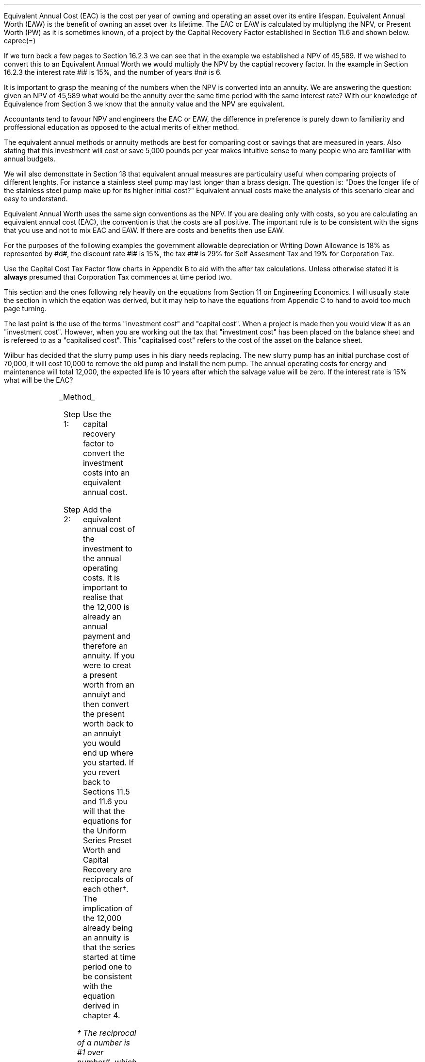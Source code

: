 .
Equivalent Annual Cost (EAC) is the cost per year of owning and operating an
asset over its entire lifespan. Equivalent Annual Worth (EAW) is the benefit of
owning an asset over its lifetime. The EAC or EAW is calculated by multiplyng
the NPV, or Present Worth (PW) as it is sometimes known, of a project by the
Capital Recovery Factor established in Section 11.6 and shown below.
.EQ
caprec(=)
.EN
.LP
If we turn back a few pages to Section 16.2.3 we can see that in the example we
established a NPV of 45,589. If we wished to convert this to an Equivalent
Annual Worth we would multiply the NPV by the captial recovery factor. In the
example in Section 16.2.3 the interest rate #i# is 15%, and the number of years
#n# is 6.
.EQ
NPV lm 45,589 (A/P, 15%, 6)
.EN
.sp -0.7v
.EQ
lineup =~~
45,589 ncaprec(0.15, 6)
.EN
.sp -0.7v
.EQ
lineup =~~
45,489 times 0.26424
.EN
.sp -0.7v
.EQ
lineup =~~
12,046
.EN
.LP
It is important to grasp the meaning of the numbers when the NPV is converted
into an annuity. We are answering the question: given an NPV of 45,589 what
would be the annuity over the same time period with the same interest rate?
With our knowledge of Equivalence from Section 3 we know that the annuity value
and the NPV are equivalent.
.LP
Accountants tend to favour NPV and engineers the EAC or EAW, the difference in
preference is purely down to familiarity and proffessional education as opposed
to the actual merits of either method.  
.LP
The equivalent annual methods or annuity methods are best for compariing cost
or savings that are measured in years. Also stating that this investment will
cost or save 5,000 pounds per year makes intuitive sense to many people who are
familliar with annual budgets.
.LP
We will also demonsttate in Section 18 that equivalent annual measures are
particulairy useful when comparing projects of different lenghts. For instance
a stainless steel pump may last longer than a brass design. The question is:
"Does the longer life of the stainless steel pump make up for its higher
initial cost?" Equivalent annual costs make the analysis of this scenario clear
and easy to understand.
.LP
Equivalent Annual Worth uses the same sign conventions as the NPV. If you are
dealing only with costs, so you are calculating an equivalent annual cost
(EAC), the convention is that the costs are all positive. The important rule is
to be consistent with the signs that you use and not to mix EAC and EAW. If
there are costs and benefits then use EAW.
.sp
.
.B1
.B
.ce
.SM
Note
.LP
The same discount rate is used through out the examples for the sake of
simplicity. This is not accurate as interest is tax deductible and would reduce
the cost of capital.
.sp
.B2
.
.sp
.XXXX \\n(cn 1 "Examples"
.LP
For the purposes of the following examples the government allowable
depreciation or Writing Down Allowance is 18% as represented by #d#, the
discount rate #i# is 15%, the tax #t# is 29% for Self Assesment Tax and 19% for
Corporation Tax.
.LP
Use the Capital Cost Tax Factor flow charts in Appendix B to aid with the after
tax calculations. Unless otherwise stated it is \fBalways\fP presumed that
Corporation Tax commences at time period two.
.LP
This section and the ones following rely heavily on the equations from Section
11 on Engineering Economics. I will usually state the section in which the
eqation was derived, but it may help to have the equations from Appendic C to
hand to avoid too much page turning.
.LP
The last point is the use of the terms "investment cost" and "capital cost".
When a project is made then you would view it as an "investment cost". However,
when you are working out the tax that "investment cost" has been placed on the
balance sheet and is refereed to as a "capitalised cost". This "capitalised
cost" refers to the cost of the asset on the balance sheet.
.
.XXXX 0 2 "No Salvage Value"
.LP
Wilbur has decided that the slurry pump uses in his diary needs replacing. The
new slurry pump has an initial purchase cost of 70,000, it will cost 10,000 to
remove the old pump and install the nem pump. The annual operating costs for
energy and maintenance will total 12,000, the expected life is 10 years after
which the salvage value will be zero. If the interest rate is 15% what will be
the EAC?
.PS
A: [ box invis wid 0.25 ht 0.15 "0"
			arrow down 0.7 at last box.s
			"70,000" below at end of last arrow
			move down 0.3
			"10,000"
			move down 0.1
			move left 0.3
			line right 0.65
			move down 0.1
			move left 0.33
			"80,000"
			line right 0.3 from last box.e
			box invis wid 0.25 ht 0.15 "1"
			arrow down 0.35 at last box.s
			"12,000" below at end of last arrow
			line right 0.3 from last box.e
			box invis wid 0.25 ht 0.15 "2"
			arrow down 0.35 at last box.s
			"12,000" below at end of last arrow
			line right 0.3 from last box.e
			box invis wid 0.25 ht 0.15 "3"
			arrow down 0.35 at last box.s
			"12,000" below at end of last arrow
			line dashed right 0.3 from last box.e
			line down 0.20 dashed right 0.15
			line up 0.40 dashed right 0.15
			line down 0.20 dashed right 0.15
			line dashed right 0.3 
			box invis wid 0.25 ht 0.15 "8"
			arrow down 0.35 at last box.s
			"12,000" below at end of last arrow
			line right 0.3 from last box.e
			box invis wid 0.25 ht 0.15 "9"
			arrow down 0.35 at last box.s
			"12,000" below at end of last arrow
			line right 0.3 from last box.e
			box invis wid 0.25 ht 0.15 "10"
			arrow down 0.35 at last box.s
			"12,000" below at end of last arrow
		]
box invis "i = 15/100" wid 0.6 ht 0.25 with .s at A.n + (0.3,0.2)
box invis "n = 10" wid 0.6 ht 0.25 with .n at A.s + (0.3,0.5)
.PE
.UL Method
.sp 0.5
.RS
.IP "Step 1:" 10
Use the capital recovery factor to convert the investment costs into an
equivalent annual cost.
.IP "Step 2:" 10
Add the equivalent annual cost of the investment to the annual operating costs.
It is important to realise that the 12,000 is already an annual payment and
therefore an annuity. If you were to creat a present worth from an annuiyt and
then convert the present worth back to an annuiyt you would end up where you
started. If you revert back to Sections 11.5 and 11.6 you will that the
equations for the Uniform Series Preset Worth and Capital Recovery are
reciprocals of each other\(dg. The implication of the 12,000 already being an
annuity is that the series started at time period one to be consistent with the
equation derived in chapter 4. 
.FS
\(dg The reciprocal of a number is #1 over number#, which is its inverse.
Therefore the reciprocal of #2# is #1 over 2#. If you multiple 10 by 2 and then
by #1 over 2# you will end up where you started. #10 times 2 = 20 times 1 over
2 = 10#. The reciprocal of a fraction is its inverse, therefore the reciprocal
of #3 over 4# is #4 over 3#
.FE
.RE
.sp
.UL Calculation
.sp 0.5
.RS
.IP "No Tax" 10
.EQ L
EAC lm
"80,000(A/P, 15.0%, 10)" + 12,000
.EN
.sp -0.7v
.EQ L
lineup =~~
80,000(0.1993) + 12,000
.EN
.sp -0.7v
.EQ L
lineup =~~
15,940 + 12,000
.EN
.sp -0.7v
.EQ L
lineup =~~
27,940
.EN
.IP "Tax" 10
For this example we will presume that Walter is running a limited company, tax
is payable at 20%, tax payable commences in time period 2, the investment is
not in a single asset pool and the AIA will be utilised.
.sp 0.5v
As there is no salvage value simply multiply the investment cost by the #CCTF
sub AIA2#. The tax benefit arising from the annual operating costs being an
expense of buiness must be be kept consistent with the tax benefits accruing
from the capital investment.
.sp 0.5v
The tax benefit will need to be separated from the cost as the first tax effect
is at time period 2 and the first cash flow at time period one.
.EQ L
"After tax EAC " lm
80,000(A/P, 15.0%, 10)( CCTF sub AIA2 )
.EN
.sp -0.7v
.EQ L
lineup { hphantom{=~~} } 
+ 12,000 - 12,000(t)(P/F, 15%, 1)
.EN
.sp -0.7v
.EQ L
lineup =~~
80,000(0.1993)(0.8488) + 12,000 - 12,000(0.2)(0.8696)
.EN
.sp -0.7v
.EQ L
lineup =~~
13,533 + 12,000 - 2,087
.EN
.sp -0.7v
.EQ L
lineup =~~
23,446
.EN
It would seem more logical to multiply the initial investment by the CCTF then
the annuity factor. However, remeber that the result is the same regardless of
the order in which numbers are multiplied together. #2 times 3# and #3 times 2#
give the same result.
.sp 0.5v
The tax benefits assoicated with the 12,000 cost appears to have gone through a
strange transformation. If you refer back to Chapter 4 on ordinary annuities
you will see that the series starts at time period 1 and creates a PV at time
period zero. We have a tax benefit of 12,000(t) which is equivalent to an
annuity where the series commenced at time period one, however, in this
scenario the first tax effect is a time period two so we use the Single Payment
Present Worth factor and our knowledge of equivalence to discount by an extra
period (P/F, 15%, 1).
.RE
.
.LP
Key points:
.IP \(bu
If there is no salvage value then calculating the after tax EAW or EAC is very
simple for the investment. The process, as we have just demonstrated, required
only that the capitalised costs be multiplied by the appropriate CCTF.
.IP \(bu
Ensuring the costs maintain there consistency with the capital investment is 
add a little complexity at time period 2.
.IP \(bu
In reality the tax effect would have little bearing on the decision to invest
in the slurry pump and was probably unnecessary.
.
.XXXX 0 3 "Salvage Value"
.LP
Wilbur is thinking of investing in a GPS system for his arable operation. The
system cost 15,000 to buy and Wilbur must also pay a neighbour 1,000 per year
to access his RTK signal to get the level of accuracy he wants. Wilbur expects
to keep the system of the next 5 years after which the expected salvage value
is 15% of the purchase price. Given a cost of capital of 14%, how much must
Wilbur save in seed, fertiliser, diesel and hours each year to justify the
purchase?
.sp -1
.PS
A: [ box invis wid 0.25 ht 0.15 "0"
			arrow down 0.7 at last box.s
			"15,000" below at end of last arrow
			line right 0.3 from last box.e
			box invis wid 0.25 ht 0.15 "1"
			arrow down 0.35 at last box.s
			"1,000" below at end of last arrow
			line right 0.3 from last box.e
			box invis wid 0.25 ht 0.15 "2"
			arrow down 0.35 at last box.s
			"1,000" below at end of last arrow
			line right 0.3 from last box.e
			box invis wid 0.25 ht 0.15 "3"
			arrow down 0.35 at last box.s
			"1,000" below at end of last arrow
			line right 0.3 from last box.e
			box invis wid 0.25 ht 0.15 "4"
			arrow down 0.35 at last box.s
			"1,000" below at end of last arrow
			line right 0.3 from last box.e
			box invis wid 0.25 ht 0.25 "5"
			arrow down 0.3 at last box.s
			"1,000" below at end of last arrow
			arrow up 0.3 at last box.n
			"2,250" above at end of last arrow
		]
box invis "i = 14/100" wid 0.6 ht 0.25 with .s at A.n + (0.3,0.2)
box invis "n = 5" wid 0.6 ht 0.25 with .n at A.s + (0.3,0.0)
.PE
.UL Method
.sp 0.5
.RS
.IP "Step 1:" 10
Establish the investment cost as the first present value.
.IP "Step 2:" 10
Convert the salvage value to a present value using the Single Payment Present
Worth factor.
.IP "Step 3:" 10
Convert the present values to an EAC using the Capital Recovery factor and add
to the 1,000 which is allready an annual cost.
.RE
.LP
.sp
.UL Calculation
.sp 0.5
.RS
.EQ L
EAC lm
1,000 + left [ 15,000 - 2,250(P/F, 14%, 5) right ] times (A/P, 14%, 5)
.EN
.sp -0.7v
.EQ L
lineup =~~
1,000 + left [ 15,000 - 2,250(0.5194) right ] times 0.2913
.EN
.sp -0.7v
.EQ L
lineup =~~
1,000 + left [ 15,000 - 1,169 right ] times 0.2913
.EN
.sp -0.7v
.EQ L
lineup =~~
1,000 + left [ 13,831 right ] times 0.2913
.EN
.sp -0.7v
.EQ L
lineup =~~
1,000 + 4,029
.EN
.sp -0.7v
.EQ L
lineup =~~
5,029
.EN
.RE
.
.LP
Key points:
.IP \(bu
In the case of an ordinary annuity there is an implied cost in the final year
for the RTK.
.IP \(bu
The tax has not been calculated as it is not a consideration in the decision to
invest in the equipment. If there were tax concessions for investing in the
equipment that could lower the initinal investment cost then the tax would
become a consideration.
.
.XXXX 0 3 "Salvage Value"
.LP
Wilbur has decided to purchase a new ATV for use in his sheep contracting
business. The ATV cost 10,000 and Wilbur has opted to purchase a service plan
that costs 300 per year to cover maintenance for the 5 years he expects to own
the vehicle. After 5 years the estimated salvage value is 4,000 pounds. If the
cost of capital is 12% what is the equivalent annual cost of the ATV?
.sp -1
.PS
A: [ box invis wid 0.25 ht 0.15 "0"
			arrow down 0.7 at last box.s
			"10,000" below at end of last arrow
			line right 0.3 from last box.e
			box invis wid 0.25 ht 0.15 "1"
			arrow down 0.35 at last box.s
			"300" below at end of last arrow
			line right 0.3 from last box.e
			box invis wid 0.25 ht 0.15 "2"
			arrow down 0.35 at last box.s
			"300" below at end of last arrow
			line right 0.3 from last box.e
			box invis wid 0.25 ht 0.15 "3"
			arrow down 0.35 at last box.s
			"300" below at end of last arrow
			line right 0.3 from last box.e
			box invis wid 0.25 ht 0.15 "4"
			arrow down 0.35 at last box.s
			"300" below at end of last arrow
			line right 0.3 from last box.e
			box invis wid 0.25 ht 0.25 "5"
			arrow up 0.3 at last box.n
			"2,000" above at end of last arrow
		]
box invis "i = 12/100" wid 0.6 ht 0.25 with .s at A.n + (0.3,0.2)
box invis "n = 5" wid 0.6 ht 0.25 with .n at A.s + (0.3,0.0)
.PE
.UL Method
.sp 0.5
.RS
.IP "Step 1:" 10
Establish the investment cost as the first present value.
.IP "Step 2:" 10
The service contract in this instance does not cover a service in the year of
disposal. The lack of service is probably a moot point as the salvage value
will in all likely hood reflect the fact that a service is required. In essence
if the ATV was serviced a given salvage value could be expected and if a
service was required the salvage value would be reduced by the cost of the
service. The result is that the equivalent costs is unchanged. However for
the purpose of this exercise we will follow the cash flow diagram. 
.sp 0.5v
The 300 cost implies an annuity over the 5 years, but the servicing is only
over 4 years. Convert the 300 into present value using the Uniform Seirres
Present Worth factor.
.IP "Step 3:" 10
Convert the salvage value to a present value using the Single Payment Present
Worth factor.
.IP "Step 4:" 10
Convert the present values to and EAW using the Capital Recovery factor.
.RE
.LP
.sp
.UL Calculation
.sp 0.5
.RS
.IP "No Tax" 10
.EQ L
EAC lm
left [ 10,000 + 300(P/A, 12%, 4) - 2,000(P/F, 12%, 5) right ] times (A/P, 12%, 5)
.EN
.sp -0.7v
.EQ L
lineup =~~
left [ 10,000 + 300(3.0373) - 2,000(0.5674) right ] times 0.2774
.EN
.sp -0.7v
.EQ L
lineup =~~
left [ 10,000 + 911 - 1,135 right ] times 0.2774
.EN
.sp -0.7v
.EQ L
lineup =~~
left [ 9,776 right ] times 0.2774
.EN
.sp -0.7v
.EQ L
lineup =~~
2,712
.EN
.IP "Tax" 10
For the tax calculation we are going assume that Walter is a sole trader and
his tax is due in time period one and the CCTF for the WDA in a continuous pool
will be used. The tax rate #t# can assumed to be 29%, the declining balance
rate #d# is 18%.
.RS
.IP "Step 1:" 10
Establish the value of the appropriate CCTF.
.IP "Step 2:" 10
Calculate the after tax, after salvage present value of the investment using
the investment cost equation.
.IP "Step 3:" 10
Recalculate the EAC.
.RE
.EQ L
CCTF sub WDA = left [ cctf right ]
~~=~~
ncctf(0.18, 0.29, 0.12)
~~=~~
0.826
.EN
.EQ L
"Investment cost" lm
I left [ CCTF sub WDA right ] 
- S left [ CCTF sub WDA right ] times  (P/F, i%, n)
.EN
.sp -0.7v
.EQ L
lineup =~~
10,000 left [ 0.826 right ] - S left [ 0.826 right ] times (P/F, 12%, 5)
.EN
.sp -0.7v
.EQ L
lineup =~~
8,260 - 1,652 times (0.5674)
.EN
.sp -0.7v
.EQ L
lineup =~~
7,323
.EN
.
.EQ L
EAC lm
left [ 7,323 + 300(1 -t)(P/A, 12%, 4) right ] times (A/P, 12%, 5)
.EN
.sp -0.7v
.EQ L
lineup =~~
left [ 7,323 + 300(1 - 0.29)(3.0373) right ] times 0.2774
.EN
.sp -0.7v
.EQ L
lineup =~~
left [ 7,323 + 647 right ] times 0.2774
.EN
.sp -0.7v
.EQ L
lineup =~~
left [ 7,970 right ] times 0.2774
.EN
.sp -0.7v
.EQ L
lineup =~~
2,211
.EN
.RE
.
.LP
Key points:
.IP \(bu
The calculation of the service plan over 4 years and not 5 adds additional
complexity. 
.IP \(bu
The tax calculation is not too onerous with the use of the investment cost
equations.
.IP \(bu
When calculating the after tax EAC it is important to remember that the salvage
value has been included in the investment cost equation and the cost of the
service plan must be reduced by the tax rate.
.
.XXXX 0 3 "Salvage Value"
.LP
Wilbur has decided to investigate if it is worth installing a diesel tank on
the farm as it would allow him to bulk buy his fuel. Wibur uses 90,000 liters a
year and estimates he can save 5p per liter. The diesel storage system would
cost 25,000 pounds and the maintenance would be 150 pounds per year and the
expectation is that they would rise at 3% per year. After 15 years the
estimated salvage value is 2,000 pounds. If the cost of capital is 15% is this
a good investment?
.PS
A: [ box invis wid 0.25 ht 0.15 "0"
			arrow down 2.0 at last box.s
			"25,000" below at end of last arrow
			line right 0.3 from last box.e
			box invis wid 0.25 ht 0.25 "1"
			arrow up 0.35 at last box.n
			"4,500" above at end of last arrow
			arrow down 0.35 at last box.s
			"150" below at end of last arrow
			line right 0.3 from last box.e
			box invis wid 0.25 ht 0.25 "2"
			arrow up 0.35 at last box.n
			"4,500" above at end of last arrow
			arrow down 0.55 at last box.s
			"150#(1 + 0.03)#" below at end of last arrow
			line right 0.3 from last box.e
			box invis wid 0.25 ht 0.25 "3"
			arrow up 0.35 at last box.n
			"4,500" above at end of last arrow
			arrow down 0.75 at last box.s
			"150#(1 + 0.03) sup 2#" below at end of last arrow
			line dashed right 0.3 from last box.e
			line down 0.20 dashed right 0.15
			line up 0.40 dashed right 0.15
			line down 0.20 dashed right 0.15
			line dashed right 0.3 
			box invis wid 0.25 ht 0.25 "13"
			arrow up 0.35 at last box.n
			"4,500" above at end of last arrow
			arrow down 0.95 at last box.s
			"150#(1 + 0.03) sup 12#" below at end of last arrow
			line right 0.3 from last box.e
			box invis wid 0.25 ht 0.25 "14"
			arrow up 0.35 at last box.n
			"4,500" above at end of last arrow
			arrow down 1.15 at last box.s
			"150#(1 + 0.03) sup 13#" below at end of last arrow
			line right 0.3 from last box.e
			box invis wid 0.25 ht 0.25 "15"
			arrow up 0.35 at last box.n
			"4,500" above at end of last arrow
			move up 0.2
			arrow up 0.3
			"2,000" above at end of last arrow
			arrow down 1.35 at last box.s
			"150#(1 + 0.03) sup n-1#" below at end of last arrow
		]
box invis "i = 15/100" wid 0.6 ht 0.25 with .s at A.n + (0.3,-0.2)
box invis "n = 15" wid 0.6 ht 0.25 with .n at A.s + (0.3,0.2)
.PE
There are two ways of approaching the problem:
.br
.UL "Method 1"
.sp 0.5
.RS
You could calculate the EAW by working the postive and negative cash flows
calculating the annuities as required. The logic is to establish all the cash
flows as present values and then convert them to the EAC.
.IP "Step 1:" 10
The 2,000 from the salvage must be converted to a present value using the
Single Payment Presnet Worth factor. 
.IP "Step 2:" 10
The maintenance charge of 150 can be convered to a annuity by using the
Geometric Gradient Presnet Worth factor.
.IP "Step 3:" 10
Once all the present values have been created the annuiyt can be established
using the Capital Recovery factor,
.IP "Step 4:" 10
this can then be added to the annual savings of of 90,000 times 0.05 which
totals 4,500 and is allready an annuity.
.RE
.sp
.UL Calculation
.sp 0.5
.RS
.EQ L
EAW lm
[ (-25,000 + 2,000(P/F, 15%, 15) - 150(P/A, 3.0%, 15.0%, 15) ) ~(A/P, 15.%, 15) ]   + 4,500 
.EN
.sp -0.7v
.EQ L
lineup =~~
[ (-25,000 + 2,000(0.1229) - 150(6.7378) ) ~(0.1710) ]  + 4,500
.EN
.sp -0.7v
.EQ L
lineup =~~
[ (-25,000 + 246 - 1,011 ) ~(0.1710) ]  + 4,500
.EN
.sp -0.7v
.EQ L
lineup =~~
[ -25,765 ~(0.1710) ]  + 4,500
.EN
.sp -0.7v
.EQ L
lineup =~~
-4,406  + 4,500
.EN
.sp -0.7v
.EQ L
lineup =~~
94
.EN
.RE
.
.UL "Method 2"
.sp 0.5
.RS
You could calculate the costs and the benefits seperatly. If benefits are
greater than the costs then the investment is acceptable. Remember that the
costs should have a negative sign and the benefits a positive sign to avoid
confusion.
.IP "Benefits" 10
.RS
.IP "Step 1:" 10
First the salvage value of 2,000 must be discount to create a present value
using the single payment present worth in Section 11.2,
.IP "Step 2:" 10
and then the capital recovery factor must be used to convert the present worth
into an equivalent benefit.
.IP "Step 3:" 10
The equivalent benefit can be combined with the 5p savings on each liter to
give the total benefits. Again the benefits per liter are allready stated in
annual terms so no additional calculations are required.
.RE
.IP "Costs" 10
.RS
.IP "Step 1:" 10
The maintenance costs need to be converted to a present value using the
geometric gradient present worth factor.
.IP "Step 2:" 10
This present value can be added to the intitial cost and this can be converted
to an equivalent cost using the capital recovery factor.
.RE
.LP
Once the costs and benefits have been established the difference betweem the
two can be established and the viability of investment can be assessed.
.RE
.sp
.UL Calculation
.sp 0.5
.RS
.EQ L
Benefits lm 
"2,000(P/F, 15%, 15)(A/P, 15%, 15)" + (90,000 times 0.05)
.EN
.sp -0.7v
.EQ L
lineup =~~
2,000(0.1229)(0.1710) + 4,500
=
42 + 4,500
.EN
.sp -0.7v
.EQ L
lineup =~~
4,542
.EN
.sp
.EQ L 
Costs lineup =~~
left ( -150(P/A, 3.0%, 15.0%, 15) - 25,000 right ) (A/P, 15.%, 15)
.EN
.sp -0.7v
.EQ L
lineup =~~
left ( -150(6.7378) - 25,000 right ) (0.1710) 
.EN
.sp -0.7v
.EQ L
lineup =~~
-4,448
.EN
.EQ L
EAW lineup =~~ benefits - costs
.EN
.sp -0.7v
.EQ L
lineup =~~
4,542 - 4,448\(dd
.EN
.sp -0.7v
.EQ L
lineup =~~
94
.EN
.FS
\(dd A little reminder on the signs. The addition is actually 4,542 + (-4,448)
when the parenthesis are removed it becomes 4,542 - 4,448. If you mistakenly
enter 4,542 - -4,448 into a calculator you will be calculating 4,545 - (-4,448)
which on removal of the parenthesis is equal to 4,545 + 4,448 the result of
which is 8,993! There is a footnote in Appendix B which covers very briefly the
logic of mathematical signs.
.FE
.
.RE
.LP
Key points:
.IP \(bu
The proposition is marginal before the tax and Wilbur would be ill advised to
make the investment.
.IP \(bu
As the investment decisions is marginal before tax the added effort of
calculating the tax would only further reduce the NPV. If an investment is
unattractive before tax it is seldom worth the effort of calculating the tax
impact.
.IP \(bu
It is worth notiing that the salvage value is often so heavily discounted that
it has little impact on the calculation. It can be seen in the benefits
calculation that the salvage has a EAW of 42.
.
.XXXX 0 2 "EAC - Overhaul Cost"
.LP
Wilbur has an option to extend the life of a piece of equipment by 3 years with
an overhaul at year 5. If the cost of the overhaul is 4,500, and the cost of
capital is 10% what is the EAC for the overhaul?
.LP
The first stage is to understand the pattern of cash flows.
.PS
A: [ box invis wid 0.25 ht 0.25 "0"
			line right 0.3 from last box.e
			box invis wid 0.25 ht 0.25 "1"
			line right 0.3 from last box.e
			box invis wid 0.25 ht 0.25 "2"
			line right 0.3 from last box.e
			box invis wid 0.25 ht 0.25 "3"
			line right 0.3 from last box.e
			box invis wid 0.25 ht 0.25 "4"
			line right 0.3 from last box.e
			box invis wid 0.25 ht 0.25 "5"
			arrow down 0.50 at last box.s
			"4,500" below at end of last arrow
			line dashed up at last box.n
			line right 0.3 from last box.e
			box invis wid 0.25 ht 0.25 "6"
			line right 0.3 from last box.e
			box invis wid 0.25 ht 0.25 "7"
			line right 0.3 from last box.e
			box invis wid 0.25 ht 0.25 "8"
		]
box invis "i = 10/100" wid 0.6 ht 0.25 with .s at A.n + (0.0,-0.1)
box invis "n = 8" wid 0.6 ht 0.25 with .n at A.s + (0.0,0.3)

EL: box invis wid 1.0 ht 0.2 "Extended Life" at A.n + (1.4, -0.3)
arrow dashed left 0.3 from EL.w
arrow dashed right 0.3 from EL.e
.PE
.UL Method
.sp 0.5
.RS
It is presumed that Wilbur is having this discussion before the purchase of the
machine and not at year 5 and therefore the overhaul cost is spread over the
life of the piece of equipment and not just the period by which it is extended.
.IP "Step 1:" 10
Convert the overhaul cost to a present value using the Single Payment Present
Worth factor.
.IP "Step 2:" 10
Convert the present value to an annuity over 8 years using the Capital
Revcovery factor.
.RE
.sp
.UL Calculation
.sp 0.5
.RS
.EQ L
EAC lm
4,500 (P/F, 10%, 3) (A/P, 10%, 8)
.EN
.sp -0.7v
.EQ L
lineup =~~
4,500(0.7513)(0.1874)
.EN
.sp -0.7v
.EQ L
lineup =~~
644
.EN
.RE
Key points:
.IP \(bu
This is unlikely to be a capitalised cost so there is no need to complete a tax
calculation.
.IP \(bu
The value is very small and therefore the tax is unlikely to be a consideration.
.
.XXXX 0 2 "Deferred Annuity"
.LP
Wilbur has decied to purchase a new 4WD for the farm. The 4WD comes with 3
years free servicing after which time it will incurr servicing costs of 1,500
pounds per year. If the interest rate is 12% what is a EAC of the repair costs
over the 10 year life of the 4WD? 
.sp -1
.PS
A: [ box invis wid 0.25 ht 0.15 "0"
			line right 0.3 from last box.e
			box invis wid 0.25 ht 0.15 "1"
			line right 0.3 from last box.e
			box invis wid 0.25 ht 0.15 "2"
			line right 0.3 from last box.e
			box invis wid 0.25 ht 0.15 "3"
			line right 0.3 from last box.e
			box invis wid 0.25 ht 0.15 "4"
			arrow down 0.35 at last box.s
			"1,500" below at end of last arrow
			line dashed right 0.3 from last box.e
			line down 0.20 dashed right 0.15
			line up 0.40 dashed right 0.15
			line down 0.20 dashed right 0.15
			line dashed right 0.3 
			box invis wid 0.25 ht 0.15 "8"
			arrow down 0.35 at last box.s
			"1,500" below at end of last arrow
			line right 0.3 from last box.e
			box invis wid 0.25 ht 0.15 "9"
			arrow down 0.35 at last box.s
			"1,500" below at end of last arrow
			line right 0.3 from last box.e
			box invis wid 0.25 ht 0.15 "10"
			arrow down 0.35 at last box.s
			"1,500" below at end of last arrow
		]
box invis "i = 12/100" wid 0.6 ht 0.25 with .s at A.n + (0.6,0.2)
box invis "n = 10" wid 0.6 ht 0.25 with .n at A.s + (0.6,0.1)
.PE
This particular type of cash flow is called a deffred annuity. There are two
approaches to the problem:
.sp 0.5
.br
.UL "Method 1"
.sp 0.5
.RS
Convert everything to a present value and then calculate the EAC.
.IP "Step 1:" 10
Establish the annuity value for 7 years using the Uniform Series Present Worth
Factor. This will establish a PV at year 3,
.IP "Step 2:" 10
however, this will now need to been shifted to time of purchase using the
Single Payment Present Worth.
.IP "Step 3:" 10
Lastly the PV at time of purchase can now be converted to an annuity over the
10 year life using the Capital Recovery Factor.
.RE
.sp
.UL Calculation
.sp 0.5
.RS
.EQ L
EAC lm 
1,500(P/A, 12%, 7)(P/F, 12%, 3)(A/P, 12%, 10)
.EN
.sp -0.7v
.EQ L
lineup =~~
1,500(4.564)(0.712)(0.177) 
.EN
.sp -0.7v
.EQ L
lineup =~~
863
.EN
.RE
.
.UL "Method 2"
.sp 0.5
.RS
Convert everything to a future value and then calculate the EAC.
.IP "Step 1:" 10
Establsih the FV of the 7 year annuity for the serving costs using the Uniform
Series Compound Amount.
.IP "Step 2:" 10
The FV can now be converted to an annuiyt over the 10 year life using the
Uniform Series Sinking Fund factor.
.RE
.sp
.UL Calculation
.sp 0.5
.RS
.EQ L
EAC lm 
1,500(F/A, 12%, 7)(A/F, 12%, 10)
.EN
.sp -0.7v
.EQ L
lineup =~~
1,500(10.089)(0.0570) 
.EN
.sp -0.7v
.EQ L
lineup =~~
863
.EN
.RE
Key points:
.IP \(bu
Method 2 has less steps and is mathematically simpler.
.IP \(bu
The reason that method 2 has one less step is that the 1,500 is stated in terms
of its value at year 3, the start of the servicing cost. Therefore, it can be
compouned forward to reach a future value, is this is unclear refer back to
Chapter 3 section 6 on equivalence, but when establishing a present value the
1,500 must be discounted to establish its equivalent value in terms of year
zero.
.IP \(bu
In this scenario we are not proposing to capitalise the cost and the tax is not
a consideration in the investment decision.
.
.XXXX 0 2 "Repeated Renewals - start time period zero"
.LP
Wilbur has installed a new wash facility for his livestock haulage business
with a design life of 25 years. The wash includes a steam cleaner that cost
5,000 pounds which will last 5 years. The steam cleaner has no salvage value
and the energy costs are not seperated from other costs. If the cost of capial
is 13% find the Equivalent Annual Cost for a series of 5 steam cleaners?
.PS
A: [ box invis wid 0.25 ht 0.15 "0"
			arrow down 0.35 at last box.s
			"5,000" below at end of last arrow
			line right 0.7 from last box.e
			box invis wid 0.25 ht 0.15 "5"
			arrow down 0.35 at last box.s
			"5,000" below at end of last arrow
			line right 0.7 from last box.e
			box invis wid 0.25 ht 0.15 "10"
			arrow down 0.35 at last box.s
			"5,000" below at end of last arrow
			line right 0.7 from last box.e
			box invis wid 0.25 ht 0.15 "15"
			arrow down 0.35 at last box.s
			"5,000" below at end of last arrow
			line right 0.7 from last box.e
			box invis wid 0.25 ht 0.15 "20"
			arrow down 0.35 at last box.s
			"5,000" below at end of last arrow
			line right 0.7 from last box.e
			box invis wid 0.25 ht 0.15 "25"
		]
box invis "i = 13/100" wid 0.6 ht 0.25 with .s at A.n + (0.5,0.2)
box invis "n = 10" wid 0.6 ht 0.25 with .n at A.s + (0.5,-0.3)
.PE
.LP
.UL Method
.sp 0.5
.RS
Each steam cleaner lasts 5 years, and has the same cost, so each steam cleaner
will have the same EAC. As the EAC is uniform over each 5 year period it is the
EAC for the 25 year design life.
.RE
.sp
.UL Calculation
.sp 0.5
.RS
.EQ L
EAC lm 5,000(A/P, 13%, 5)
.EN
.sp -0.7v
.EQ L
lineup =~~
5,000(0.2843)
.EN
.sp -0.7v
.EQ L
lineup =~~
1,422
.EN
.RE
Key points:
.IP \(bu
This principle can be generalized for the costs of a project that are incurred
periodically but not every year.
.IP \(bu
EAW and EAC provide a simple solution to problems where repeated reknewals
occur. If the results are to be reliable then two constants must be accepted:
.RS
.IP 1.
The repeated costs are constant.
.IP 2.
The interval is constant.
.RE
.
.XXXX 0 2 "Repeated Renewals - no intial or final cash flow"
.LP
Wilbur has installed a number of new roads on his farm with a design life of 25
years. The total length of the roads is 2.3 KM. The roads will require
maintenance to the surface every 5 years at a cost of 30 pounds per meter. If
the cost of capital is 11% find the EAC for the series of operations to
resurface the road.
.LP
The first stage is to understand the pattern of cash flows.
.PS
A: [ box invis wid 0.25 ht 0.15 "0"
			line right 0.7 from last box.e
			box invis wid 0.25 ht 0.15 "5"
			arrow down 0.35 at last box.s
			"Resurface" below at end of last arrow
			line right 0.7 from last box.e
			box invis wid 0.25 ht 0.15 "10"
			arrow down 0.35 at last box.s
			"Resurface" below at end of last arrow
			line right 0.7 from last box.e
			box invis wid 0.25 ht 0.15 "15"
			arrow down 0.35 at last box.s
			"Resurface" below at end of last arrow
			line right 0.7 from last box.e
			box invis wid 0.25 ht 0.15 "20"
			arrow down 0.35 at last box.s
			"Resurface" below at end of last arrow
			line right 0.7 from last box.e
			box invis wid 0.25 ht 0.15 "25"
			arrow down 0.7 at last box.s
			"New Road" below at end of last arrow
		]
box invis "i = 11/100" wid 0.6 ht 0.25 with .s at A.n + (0.5,0.2)
box invis "n = 10" wid 0.6 ht 0.25 with .n at A.s + (0.5,0.1)
.PE
.UL Method
.sp 0.5
.RS
As the cash flow diagram shows there are only 4 resurfacing operations. The
road does not require resurfacing when it is intitially constructed, and in the
25th year you are not going to resurface the road and then replace it.
.IP "Step 1:" 10
In five years time Wilbur will have had to have saved #2,300 times 30# pounds
to resurface the roads. Therefore, the resurfacing cost must be multiplied by
the Uniform Seried Sinking Fund annuity factor.
.IP "Step 2:" 10
This annuity will then be constant until year 20, after which there is no
requirment to occur funds to resurface the road as it will be replaced. The
annuity must be converted to a present value using the Uniform Series Present
Worth factor.
.IP "Step 3:" 10
We have created an annuity and converted to a present value. However, the
present value now needs to be apportioned over the life of 25 years. Use the
Capital Recovery factor with #n# equal to 25.
.RE
.sp
.UL Calculation
.sp 0.5
.RS
.IP "No Tax" 10
.EQ L
EAC lm (2,300 times 30) (A/F, 11%, 5) (P/A, 11, 20) (A/P, 11, 25)
.EN
.sp -0.7v
.EQ L
lineup =~~
69,000(0.1606)(7.9633)(0.1187)
.EN
.sp -0.7v
.EQ L
lineup =~~
10,475
.EN
.RE
Key points:
.IP \(bu
It is important to understand the pattern of cash flows before attempting the
calculation and the cash flow diagrams is useful visual aid.


